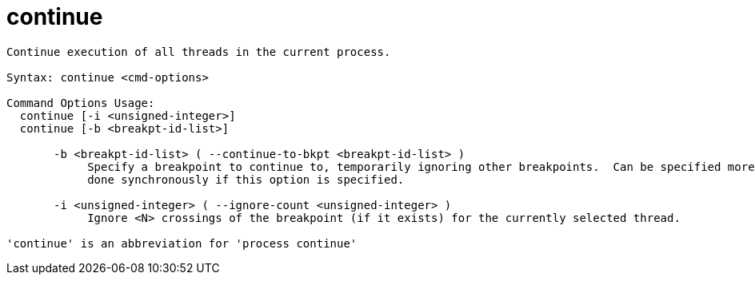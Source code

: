 = continue

----
Continue execution of all threads in the current process.

Syntax: continue <cmd-options>

Command Options Usage:
  continue [-i <unsigned-integer>]
  continue [-b <breakpt-id-list>]

       -b <breakpt-id-list> ( --continue-to-bkpt <breakpt-id-list> )
            Specify a breakpoint to continue to, temporarily ignoring other breakpoints.  Can be specified more than once.  The continue action will be
            done synchronously if this option is specified.

       -i <unsigned-integer> ( --ignore-count <unsigned-integer> )
            Ignore <N> crossings of the breakpoint (if it exists) for the currently selected thread.

'continue' is an abbreviation for 'process continue'
----